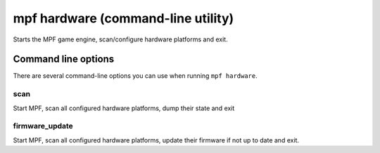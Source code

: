 mpf hardware (command-line utility)
===================================

Starts the MPF game engine, scan/configure hardware platforms and exit.

Command line options
--------------------
There are several command-line options you can use when running
``mpf hardware``.

scan
~~~~
Start MPF, scan all configured hardware platforms, dump their state and exit

firmware_update
~~~~~~~~~~~~~~~
Start MPF, scan all configured hardware platforms, update their firmware if
not up to date and exit.
